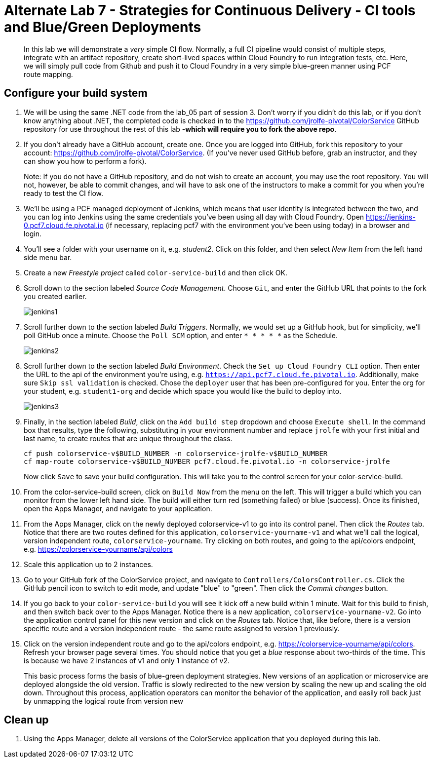 = Alternate Lab 7 - Strategies for Continuous Delivery - CI tools and Blue/Green Deployments

[abstract]
--
In this lab we will demonstrate a _very_ simple CI flow.  Normally, a full CI pipeline would consist of multiple steps, integrate with an artifact repository, create short-lived spaces within Cloud Foundry to run integration tests, etc.  Here, we will simply pull code from Github and push it to Cloud Foundry in a very simple blue-green manner using PCF route mapping.
--

== Configure your build system

. We will be using the same .NET code from the lab_05 part of session 3.  Don't worry if you didn't do this lab, or if you don't know anything about .NET, the completed code is checked in to the https://github.com/jrolfe-pivotal/ColorService GitHub repository for use throughout the rest of this lab -*which will require you to fork the above repo*.

. If you don't already have a GitHub account, create one.  Once you are logged into GitHub, fork this repository to your account:  https://github.com/jrolfe-pivotal/ColorService.  (If you've never used GitHub before, grab an instructor, and they can show you how to perform a fork).  
+
Note: If you do not have a GitHub repository, and do not wish to create an account, you may use the root repository.  You will not, however, be able to commit changes, and will have to ask one of the instructors to make a commit for you when you're ready to test the CI flow.

. We'll be using a PCF managed deployment of Jenkins, which means that user identity is integrated between the two, and you can log into Jenkins using the same credentials you've been using all day with Cloud Foundry.  Open https://jenkins-0.pcf7.cloud.fe.pivotal.io (if necessary, replacing pcf7 with the environment you've been using today) in a browser and login.

. You'll see a folder with your username on it, e.g. _student2_.  Click on this folder, and then select _New Item_ from the left hand side menu bar.  

. Create a new _Freestyle project_ called `color-service-build` and then click OK.

. Scroll down to the section labeled _Source Code Management_.  Choose `Git`, and enter the GitHub URL that points to the fork you created earlier.
+
image::../../Common/images/jenkins1.png[]

. Scroll further down to the section labeled _Build Triggers_.  Normally, we would set up a GitHub hook, but for simplicity, we'll poll GitHub once a minute.  Choose the `Poll SCM` option, and enter `* * * * *` as the Schedule.
+
image::../../Common/images/jenkins2.png[]

. Scroll further down to the section labeled _Build Environment_. Check the `Set up Cloud Foundry CLI` option.  Then enter the URL to the api of the environment you're using, e.g. `https://api.pcf7.cloud.fe.pivotal.io`.  Additionally, make sure `Skip ssl validation` is checked.   Chose the `deployer` user that has been pre-configured for you.  Enter the org for your student, e.g. `student1-org` and decide which space you would like the build to deploy into.
+
image::../../Common/images/jenkins3.png[]

. Finally, in the section labeled _Build_, click on the `Add build step` dropdown and choose `Execute shell`.  In the command box that results, type the following, substituting in your environment number and replace `jrolfe` with your first initial and last name, to create routes that are unique throughout the class.
+
[source,bash]
----
cf push colorservice-v$BUILD_NUMBER -n colorservice-jrolfe-v$BUILD_NUMBER
cf map-route colorservice-v$BUILD_NUMBER pcf7.cloud.fe.pivotal.io -n colorservice-jrolfe
----
+
Now click `Save` to save your build configuration.  This will take you to the control screen for your color-service-build.  

. From the color-service-build screen, click on `Build Now` from the menu on the left.  This will trigger a build which you can monitor from the lower left hand side.  The build will either turn red (something failed) or blue (success).  Once its finished, open the Apps Manager, and navigate to your application.

.  From the Apps Manager, click on the newly deployed colorservice-v1 to go into its control panel.  Then click the _Routes_ tab.  Notice that there are two routes defined for this application, `colorservice-yourname-v1` and what we'll call the logical, version independent route, `colorservice-yourname`.  Try clicking on both routes, and going to the api/colors endpoint, e.g. https://colorservice-yourname/api/colors

.  Scale this application up to 2 instances.

.  Go to your GitHub fork of the ColorService project, and navigate to `Controllers/ColorsController.cs`.  Click the GitHub pencil icon to switch to edit mode, and update "blue" to "green".  Then click the _Commit changes_ button.  

.  If you go back to your `color-service-build` you will see it kick off a new build within 1 minute.  Wait for this build to finish, and then switch back over to the Apps Manager.  Notice there is a new application, `colorservice-yourname-v2`.  Go into the application control panel for this new version and click on the _Routes_ tab.  Notice that, like before, there is a version specific route and a version independent route - the same route assigned to version 1 previously.

.  Click on the version independent route and go to the api/colors endpoint, e.g. https://colorservice-yourname/api/colors.  Refresh your browser page several times.  You should notice that you get a _blue_ response about two-thirds of the time.  This is because we have 2 instances of v1 and only 1 instance of v2.  
+
This basic process forms the basis of blue-green deployment strategies.  New versions of an application or microservice are deployed alongside the old version.  Traffic is slowly redirected to the new version by scaling the new up and scaling the old down.  Throughout this process, application operators can monitor the behavior of the application, and easily roll back just by unmapping the logical route from version new

== Clean up

.  Using the Apps Manager, delete all versions of the ColorService application that you deployed during this lab.
